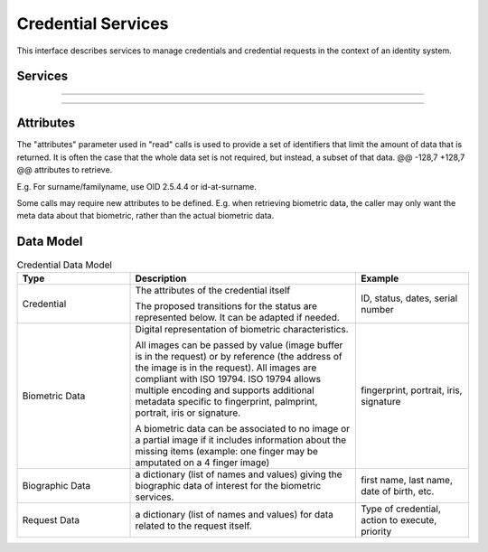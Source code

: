 
Credential Services
-------------------

This interface describes services to manage credentials and credential
requests in the context of an identity system.

Services
""""""""

.. py:function:: createCredentialRequest(personID, credentialProfileID, additionalData, transactionID)
    :noindex:

    Request issuance of a secure credential.

    **Authorization**: ``cms.request.write``

    :param str personID: The ID of the person.
    :param str credentialProfileID: The ID of the credential profile to issue to the person.
    :param dict additionalData: Additional data relating to the requested credential profile,
        e.g. credential lifetime if overriding default, delivery addresses, etc.
    :param string transactionID: The client generated transactionID.
    :return: a status indicating success or error.  In the case of success, a credential request identifier.

.. py:function:: readCredentialRequest(credentialRequestID, attributes, transactionID)
    :noindex:

    Retrieve the data/status of a credential request.

    **Authorization**: ``cms.request.read``

    :param str credentialRequestID: The ID of the credential request.
    :param set attributes: The (optional) set of required attributes to retrieve.
    :param string transactionID: The client generated transactionID.
    :return: a status indicating success or error, and in case of success the issuance data/status.

.. py:function:: updateCredentialRequest(credentialRequestID, additionalData, transactionID)
    :noindex:

    Update the requested issuance of a secure credential.

    **Authorization**: ``cms.request.write``

    :param str credentialRequestID: The ID of the credential request.
    :param string transactionID: The client generated transactionID.
    :param dict additionalData: Additional data relating to the requested credential profile,
        e.g. credential lifetime if overriding default, delivery addresses, etc.
    :return: a status indicating success or error.

.. py:function:: deleteCredentialRequest(credentialRequestID, transactionID)
    :noindex:

    Delete/cancel the requested issuance of a secure credential.

    **Authorization**: ``cms.request.write``

    :param str credentialRequestID: The ID of the credential request.
    :param string transactionID: The client generated transactionID.
    :return: a status indicating success or error.

----------

.. py:function:: findCredentials(expressions, transactionID)
    :noindex:

    Retrieve a list of credentials that match the passed in search criteria.

    **Authorization**: ``cms.credential.read``

    :param list[(str,str,str)] expressions: The expressions to evaluate. Each
        expression is described with the attribute's name, the operator
        (one of ``<``, ``>``, ``=``, ``>=``, ``<=``) and the attribute value.
    :param string transactionID: The client generated transactionID.
    :return: a status indicating success or error, in the case of success the
        list of matching credentials.

.. py:function:: readCredential(credentialID, attributes, transactionID)
    :noindex:

    Retrieve the attributes/status of an issued credential.  A wide range of
    information may be returned, dependant on the type of credential that was
    issued, smart card, mobile, passport, etc.

    **Authorization**: ``cms.credential.read``

    :param str credentialID: The ID of the credential.
    :param set attributes: The (optional) set of required attributes to retrieve.
    :param string transactionID: The client generated transactionID.
    :return: a status indicating success or error, in the case of success the
        requested data will be returned.

.. py:function:: suspendCredential(credentialID, additionalData, transactionID)
    :noindex:

    Suspend an issued credential.  For electronic credentials this will suspend any
    PKI certificates that are present.

    **Authorization**: ``cms.credential.write``

    :param str credentialID: The ID of the credential.
    :param dict additionalData: Additional data relating to the request,
        e.g. reason for suspension.
    :param string transactionID: The (optional) client generated transactionID.
    :return: a status indicating success or error.

.. py:function:: unsuspendCredential(credentialID, additionalData, transactionID)
    :noindex:

    Unsuspend an issued credential.  For electronic credentials this will unsuspend any
    PKI certificates that are present.

    **Authorization**: ``cms.credential.write``

    :param str credentialID: The ID of the credential.
    :param dict additionalData: Additional data relating to the request,
        e.g. reason for unsuspension.
    :param string transactionID: The client generated transactionID.
    :return: a status indicating success or error.

.. py:function:: revokeCredential(credentialID, additionalData, transactionID)
    :noindex:

    Revoke an issued credential.  For electronic credentials this will revoke any
    PKI certificates that are present.

    **Authorization**: ``cms.credential.write``

    :param str credentialID: The ID of the credential.
    :param dict additionalData: Additional data relating to the request,
        e.g. reason for revocation.
    :param string transactionID: The client generated transactionID.
    :return: a status indicating success or error.

.. py:function:: setCredentialStatus(credentialID, status, reason, requester, comment, transactionID)
    :noindex:

    Change the status of a credential. This is an extension of the revoke/suspend services,
    supporting more statuses and transitions.

    **Authorization**: ``cms.credential.write``

    :param str credentialID: The ID of the credential.
    :param string status: The new status of the credential
    :param string reason: A text describing the cause of the change of status
    :param string requester: The client generated transactionID.
    :param string comment: A free text comment
    :param string transactionID: The client generated transactionID.
    :return: a status indicating success or error.

----------

.. py:function:: findCredentialProfiles(expressions, transactionID)
    :noindex:

    Retrieve a list of credential profils that match the passed in search criteria

    **Authorization**: ``cms.profile.read``

    :param list[(str,str,str)] expressions: The expressions to evaluate. Each expression is described with the attribute's name, the operator (one of ``<``, ``>``, ``=``, ``>=``, ``<=``, ``!=``) and the attribute value
    :param string transactionID: The client generated transactionID.
    :return: a status indicating success or error, and in case of success the matching credential profile list.


Attributes
""""""""""

The "attributes" parameter used in "read" calls is used to provide a set of
identifiers that limit the amount of data that is returned.
It is often the case that the whole data set is not required, but instead,
a subset of that data.
@@ -128,7 +128,7 @@ attributes to retrieve.

E.g. For surname/familyname, use OID 2.5.4.4 or id-at-surname.

Some calls may require new attributes to be defined.  E.g. when
retrieving biometric data, the caller may only want the meta data about
that biometric, rather than the actual biometric data.

Data Model
""""""""""

.. list-table:: Credential Data Model
    :header-rows: 1
    :widths: 25 50 25

    * - Type
      - Description
      - Example

    * - Credential
      - The attributes of the credential itself

        The proposed transitions for the status are represented below. It can be adapted if needed.

        .. uml::
            :scale: 30%

            [*] --> new
            new --> active: issue
            active -> suspended: suspend
            suspended -> active: unsuspend
            active --> revoked
            suspended --> revoked

      - ID, status, dates, serial number

    * - Biometric Data
      - Digital representation of biometric characteristics.
      
        All images can be passed by value (image buffer is in the request) or by reference (the address of the
        image is in the request).
        All images are compliant with ISO 19794. ISO 19794 allows multiple encoding and supports additional
        metadata specific to fingerprint, palmprint, portrait, iris or signature.

        A biometric data can be associated to no image or a partial image if it includes information about
        the missing items (example: one finger may be amputated on a 4 finger image)
      - fingerprint, portrait, iris, signature

    * - Biographic Data
      - a dictionary (list of names and values) giving the biographic data of interest for the biometric services.
      - first name, last name, date of birth, etc.

    * - Request Data
      - a dictionary (list of names and values) for data related to the request itself.
      - Type of credential, action to execute, priority

.. uml::
    :caption: Credential Data Model
    :scale: 50%

    class Credential {
        string credentialID;
        string status;
        string personID;
        string serialNumber;
        ...
    }

    class CredentialRequest {
        string CredentialRequestID;
        string status;
        string personID;
    }
    CredentialRequest . Credential

    class BiographicData {
        string firstName;
        string lastName;
        date dateOfBirth;
        ...
    }
    BiographicData -o CredentialRequest

    class BiometricData {
        byte[] image;
        URL imageRef;
        byte[] template;
    }
    CredentialRequest o-- "*" BiometricData

    class RequestData {
        string priority;
        string credentialProfileID;
        string requestType;
        ...
    }
    RequestData --o CredentialRequest

